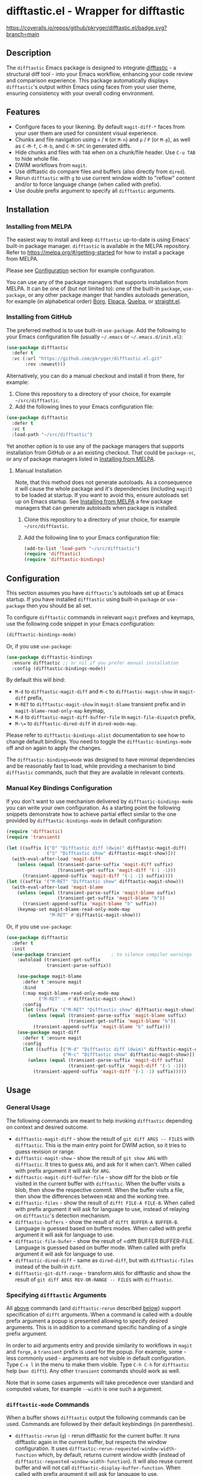 #+STARTUP: showeverything
#+STARTUP: literallinks
#+OPTIONS: toc:nil num:nil author:nil
* difftastic.el - Wrapper for difftastic
:PROPERTIES:
:CUSTOM_ID: difftastic.el---wrapper-for-difftastic
:END:
[[https://melpa.org/#/difftastic][https://melpa.org/packages/difftastic-badge.svg]]
[[https://github.com/pkryger/difftastic.el/actions/workflows/test.yml][https://github.com/pkryger/difftastic.el/actions/workflows/test.yml/badge.svg]]
[[https://coveralls.io/github/pkryger/difftastic.el?branch=main][https://coveralls.io/repos/github/pkryger/difftastic.el/badge.svg?branch=main]]

** Description
:PROPERTIES:
:CUSTOM_ID: description
:END:
The =difftastic= Emacs package is designed to integrate
[[https://github.com/wilfred/difftastic][difftastic]] - a structural diff
tool - into your Emacs workflow, enhancing your code review and comparison
experience.  This package automatically displays =difftastic='s output within
Emacs using faces from your user theme, ensuring consistency with your overall
coding environment.

** Features
:PROPERTIES:
:CUSTOM_ID: features
:END:
- Configure faces to your likening.  By default =magit-diff-*= faces from your
  user them are used for consistent visual experience.
- Chunks and file navigation using ~n~ / ~N~ (or ~M-n~) and ~p~ / ~P~ (or
  ~M-p~), as well as ~C-M-f~, ~C-M-b~, and ~C-M-SPC~ in generated diffs.
- Hide chunks and files with ~TAB~ when on a chunk/file header.  Use ~C-u TAB~
  to hide whole file.
- DWIM workflows from =magit=.
- Use difftastic do compare files and buffers (also directly from =dired=).
- Rerun =difftastic= with ~g~ to use current window width to "reflow" content
  and/or to force language change (when called with prefix).
- Use double prefix argument to specify all =difftastic= arguments.

** Installation
:PROPERTIES:
:CUSTOM_ID: installation
:END:
*** Installing from MELPA
:PROPERTIES:
:CUSTOM_ID: installing-from-melpa
:END:
The easiest way to install and keep =difftastic= up-to-date is using Emacs'
built-in package manager.  =difftastic= is available in the MELPA
repository.  Refer to https://melpa.org/#/getting-started for how to install a
package from MELPA.

Please see [[#configuration][Configuration]] section for example configuration.

You can use any of the package managers that supports installation from MELPA.
It can be one of (but not limited to): one of the built-in =package=,
=use-package=, or any other package manger that handles autoloads generation,
for example (in alphabetical order)
[[https://github.com/emacscollective/borg][Borg]],
[[https://github.com/progfolio/elpaca][Elpaca]],
[[https://github.com/quelpa/quelpa][Quelpa]], or
[[https://github.com/radian-software/straight.el][straight.el]].


*** Installing from GitHub
:PROPERTIES:
:CUSTOM_ID: installing-from-github
:END:
The preferred method is to use built-in =use-package=.  Add the following to
your Emacs configuration file (usually =~/.emacs= or =~/.emacs.d/init.el=):

#+begin_src emacs-lisp :results value silent
(use-package difftastic
  :defer t
  :vc (:url "https://github.com/pkryger/difftastic.el.git"
       :rev :newest)))
#+end_src

Alternatively, you can do a manual checkout and install it from there, for
example:

1. Clone this repository to a directory of your choice, for example
   =~/src/difftastic=.
2. Add the following lines to your Emacs configuration file:

#+begin_src emacs-lisp :results value silent
(use-package difftastic
  :defer t
  :vc t
  :load-path "~/src/difftastic")
#+end_src

Yet another option is to use any of the package managers that supports
installation from GitHub or a an existing checkout.  That could be
=package-vc=, or any of package managers listed in
[[#installing-from-melpa][Installing from MELPA]].

**** Manual Installation
Note, that this method does not generate autoloads.  As a consequence it will
cause the whole package and it's dependencies (including =magit=) to be loaded
at startup.  If you want to avoid this, ensure autoloads set up on Emacs
startup.  See [[#installing-from-melpa][Installing from MELPA]] a few package
managers that can generate autoloads when package is installed.

1. Clone this repository to a directory of your choice, for example
   =~/src/difftastic=.
2. Add the following line to your Emacs configuration file:

 #+begin_src emacs-lisp :results value silent
(add-to-list 'load-path "~/src/difftastic")
(require 'difftastic)
(require 'difftastic-bindings)
 #+end_src

** Configuration
:PROPERTIES:
:CUSTOM_ID: configuration
:END:
This section assumes you have =difftastic='s autoloads set up at Emacs startup.
If you have installed =difftastic= using built-in =package= or =use-package=
then you should be all set.

To configure =difftastic= commands in relevant =magit= prefixes and keymaps,
use the following code snippet in your Emacs configuration:

#+begin_src emacs-lisp :results value silent
(difftastic-bindings-mode)
#+end_src

Or, if you use =use-package=:

#+begin_src emacs-lisp :results value silent
(use-package difftastic-bindings
  :ensure difftastic ;; or nil if you prefer manual installation
  :config (difftastic-bindings-mode))
#+end_src

By default this will bind:
  - ~M-d~ to =difftastic-magit-diff= and ~M-c~ to =difftastic-magit-show= in
    =magit-diff= prefix,
  - ~M-RET~ to =difftastic-magit-show= in =magit-blame= transient prefix and in
    =magit-blame-read-only-map= keymap,
  - ~M-d~ to =difftastic-magit-diff-buffer-file= in =magit-file-dispatch=
    prefix,
  - ~M-\=~ to =difftastic-dired-diff= in =dired-mode-map=.

Please refer to =difftastic-bindings-alist= documentation to see how to change
default bindings.  You need to toggle the =difftastic-bindings-mode= off and on
again to apply the changes.

The =difftastic-bindings=mode= was designed to have minimal dependencies and be
reasonably fast to load, while providing a mechanism to bind =difftastic=
commands, such that they are available in relevant contexts.

*** Manual Key Bindings Configuration
:PROPERTIES:
:CUSTOM_ID: manual_key_Bindings_configuration
:END:

If you don't want to use mechanism delivered by =difftastic-bindings-mode= you
can write your own configuration.  As a starting point the following snippets
demonstrate how to achieve partial effect similar to the one provided by
=difftastic-bindings-mode= in default configuration:

#+begin_src emacs-lisp :results value silent
(require 'difftastic)
(require 'transient)

(let ((suffix [("D" "Difftastic diff (dwim)" difftastic-magit-diff)
               ("S" "Difftastic show" difftastic-magit-show)]))
  (with-eval-after-load 'magit-diff
    (unless (equal (transient-parse-suffix 'magit-diff suffix)
                   (transient-get-suffix 'magit-diff '(-1 -1)))
      (transient-append-suffix 'magit-diff '(-1 -1) suffix))))
(let ((suffix '("M-RET" "Difftastic show" difftastic-magit-show)))
  (with-eval-after-load 'magit-blame
    (unless (equal (transient-parse-suffix 'magit-blame suffix)
                   (transient-get-suffix 'magit-blame "b"))
      (transient-append-suffix 'magit-blame "b" suffix))
    (keymap-set magit-blame-read-only-mode-map
                "M-RET" #'difftastic-magit-show)))
#+end_src

Or, if you use =use-package=:

#+begin_src emacs-lisp :results value silent
(use-package difftastic
  :defer t
  :init
  (use-package transient               ; to silence compiler warnings
    :autoload (transient-get-suffix
               transient-parse-suffix))

    (use-package magit-blame
      :defer t :ensure magit
      :bind
      (:map magit-blame-read-only-mode-map
            ("M-RET" . #'difftastic-magit-show))
      :config
      (let ((suffix '("M-RET" "Difftastic show" difftastic-magit-show)))
        (unless (equal (transient-parse-suffix 'magit-blame suffix)
                       (transient-get-suffix 'magit-blame "b"))
          (transient-append-suffix 'magit-blame "b" suffix)))
    (use-package magit-diff
      :defer t :ensure magit
      :config
      (let ((suffix [("M-d" "Difftastic diff (dwim)" difftastic-magit-diff)
                     ("M-c" "Difftastic show" difftastic-magit-show)]))
        (unless (equal (transient-parse-suffix 'magit-diff suffix)
                       (transient-get-suffix 'magit-diff '(-1 -1)))
          (transient-append-suffix 'magit-diff '(-1 -1) suffix)))))
#+end_src

** Usage
:PROPERTIES:
:CUSTOM_ID: usage
:END:

*** General Usage
:PROPERTIES:
:CUSTOM_ID: general-usage
:END:

The following commands are meant to help invoking =difftastic= depending on
context and desired outcome.

- =difftastic-magit-diff= - show the result of =git diff ARGS -- FILES= with
  =difftastic=.  This is the main entry point for DWIM action, so it tries to
  guess revision or range.
- =difftastic-magit-show= - show the result of =git show ARG= with
  =difftastic=.  It tries to guess =ARG=, and ask for it when can't. When
  called with prefix argument it will ask for =ARG=.
- =difftastic-magit-diff-buffer-file= - show diff for the blob or file visited
  in the current buffer with =difftastic=.  When the buffer visits a blob, then
  show the respective commit.  When the buffer visits a file, then show the
  differences between ~HEAD~ and the working tree.
- =difftastic-files= - show the result of =difft FILE-A FILE-B=.  When called
  with prefix argument it will ask for language to use, instead of relaying on
  =difftastic='s detection mechanism.
- =difftastic-buffers= - show the result of =difft BUFFER-A BUFFER-B=.
  Language is guessed based on buffers modes.  When called with prefix argument
  it will ask for language to use.
- =difftastic-file-bufer= - show the result of =difft BUFFER BUFFER-FILE.
  Language is guessed based on buffer mode.  When called with prefix argument
  it will ask for language to use.
- =difftastic-dired-diff= - same as =dired-diff=, but with =difftastic-files=
  instead of the built-in =diff=.
- =difftastic-git-diff-range= - transform =ARGS= for difftastic and show the
  result of =git diff ARGS REV-OR-RANGE -- FILES= with =difftastic=.

*** Specifying =difftastic= Arguments
:PROPERTIES:
:CUSTOM_ID: specifying-difftastic-arguments
:END:

All [[#general-usage][above]] commands (and =difftastic-rerun= described
[[#difftastic-mode-commands][below]]) support specification of =difft=
arguments.  When a command is called with a double prefix argument a popup is
presented allowing to specify desired arguments.  This is in addition to a
command specific handling of a single prefix argument.

In order to aid arguments entry and provide similarity to workflows in =magit=
and =forge=, a =transient= prefix is used for the popup.  For example, some -
less commonly used - arguments are not visible in default configuration.  Type
~C-x l~ in the menu to make them visible.  Type ~C-h C-h~ for =difftastic=
help (=man difft=).  Any other =transient= commands should work as well.

Note that in some cases arguments will take precedence over standard and
computed values, for example =--width= is one such a argument.

*** =difftastic-mode= Commands
:PROPERTIES:
:CUSTOM_ID: difftastic-mode-commands
:END:
When a buffer shows =difftastic= output the following commands can be
used.  Commands are followed by their default keybindings (in parenthesis).

- =difftastic-rerun= (~g~) - rerun difftastic for the current buffer.  It runs
  difftastic again in the current buffer, but respects the window
  configuration.  It uses =difftastic-rerun-requested-window-width-function=
  which, by default, returns current window width (instead of
  =difftastic-requested-window-width-function=).  It will also reuse current
  buffer and will not call =difftastic-display-buffer-function=.  When called
  with prefix argument it will ask for language to use.
- =difftastic-next-chunk= (~n~), =difftastic-next-file= (~N~ or ~M-n~) - move
  point to a next logical chunk or a next file respectively.
- =difftastic-previous-chunk= (~p~), =difftastic-previous-file= (~P~ or
  ~M-p~) - move point to a previous logical chunk or a previous file
  respectively.
- =difftastic-toggle-chunk= (~TAB~ or ~C-i~) - toggle visibility of a chunk at
  point.  The point has to be in a chunk header.  When called with a prefix
  toggle all file chunks from the header to the end of the file.  See also
  =difftastic-hide-chunk= and =difftastic=show-chunk=.
- =forward-sexp= (~C-M-f~) - move point to end of current chunk or to an end of
  next chunk when point is already at the end of the chunk.  When called with
  argument move by that many chunks.  Binding is from a default =global-map=.
- =backward-sexp= (~C-M-b~) - move point to beginning of current chunk or to a
  beginning of previous chunk when point is already at the beginning of the
  chunk.  When called with argument move by that many chunks.  Binding is from
  a default =global-map=.
- =mark-sexp= (~C-M-SPC~) - set mark and move point to end of current chunk or
  to an end of next chunk when point is already at the end of the chunk.  When
  called with argument move by that many chunks.  Binding is from a default
  =global-map=.
- =difftastic-diff-visit-file= (~RET~),
  =difftastic-diff-visit-file-other-window=,
  =difftastic-diff-visit-file-other-frame= - from a diff visit appropriate
  version of a chunk file.  This has been modeled after
  =magit-diff-visit-file=, but there are some differences, please see
  documentation for =difftastic-diff-visit-file=.
- =difftastic-diff-visit-worktree-file= (~C-RET~, ~C-j~),
  =difftastic-diff-visit-worktree-file-other-window=,
  =difftastic-diff-visit-worktree-file-other-frame= - from a diff visit
  appropriate version of a chunk file.  This has been modeled after
  =magit-diff-visit-worktree-file=, but there are some differences, please see
  documentation for =difftastic-diff-visit-worktree-file=.

** Customization
:PROPERTIES:
:CUSTOM_ID: customization
:END:
*** Face Customization
:PROPERTIES:
:CUSTOM_ID: face-customization
:END:
You can customize the appearance of =difftastic= output by adjusting the faces
used for highlighting.  To customize a faces, use the following code snippet in
your configuration:

#+begin_src emacs-lisp :results value silent
;; Customize faces used to display difftastic output.
(setq difftastic-normal-colors-vector
  (vector
   ;; use black face from `ansi-color'
   (aref ansi-color-normal-colors-vector 0)
   ;; use face for removed marker from `difftastic'
   (aref difftastic-normal-colors-vector 1)
   ;; use face for added marker from `difftastic'
   (aref difftastic-normal-colors-vector 2)
   'my-section-face
   'my-comment-face
   'my-string-face
   'my-warning-face
   ;; use white face from `ansi-color'
   (aref ansi-color-normal-colors-vector 7)))

;; Customize highlight faces
(setq difftastic-highlight-alist
  `((,(aref difftastic-normal-colors-vector 2) . my-added-highlight)
    (,(aref difftastic-normal-colors-vector 1) . my-removed-highlight)))

;; Disable highlight faces (use difftastic's default)
(setq difftastic-highlight-alist nil)
#+end_src

*** Window Management
:PROPERTIES:
:CUSTOM_ID: window-management
:END:
The =difftastic= relies on the =difft= command line tool to produce an output
that can be displayed in an Emacs buffer window.  In short: it runs the
=difft=, converts ANSI codes into user defined colors and displays it in
window.  The =difft= can be instructed with a hint to help it produce a content
that can fit into user output, by specifying a requested width.  However, the
latter is not always respected.

The =difftastic= provides a few variables to let you customize these aspects of
interaction with =difft=:
- =difftastic-requested-window-width-function= - this function is called for a
  first (i.e., not a rerun) call to =difft=.  It shall return the requested
  width of the output.  For example this can be a half of a current frame (or a
  window) if the output is meant to be presented side by side.
- =difftastic-rerun-requested-window-width-function= - this function is called
  for a rerun (i.e., not a first) call to =difft=.  It shall return requested
  window width of the output.  For example this can be a current window width if
  the output is meant to fill the whole window.
- =difftastic-display-buffer-function= - this function is called after a first
  call to =difft=.  It is meant to select an appropriate Emacs mechanism to
  display the =difft= output.

*** =difftastic-mode= Behavior
:PROPERTIES:
:CUSTOM_ID: difftastic-mode-behavior
:END:
- =difftastic-visibility-indicator= - controls whether and how to show
  hidden/visible chunk/files.
- =difftastic-diff-visit-avoid-head-blob= - controls whether to avoid visiting
  blob of a =HEAD= revision when visiting file form a =difftastic-mode= buffer.

** Contributing
:PROPERTIES:
:CUSTOM_ID: contributing
:END:
Contributions are welcome! Feel free to submit issues and pull requests on the
[[https://github.com/pkryger/difftastic.el][GitHub repository]].

*** Testing
:PROPERTIES:
:CUSTOM_ID: testing
:END:
When creating a pull request make sure all tests in
[[file:test/difftastic.t.el]] are passing.  When adding a new functionality,
please strive to add tests for it as well.

To run tests interactively:
- open the [[file:test/difftastic.t.el]]
- type ~M-x eval-buffer <RET>~
- open the [[file:test/difftastic-bindings.t.el]]
- type ~M-x eval-buffer <RET>~
- type ~M-x ert <RET> t <RET>~

Alternatively you can use [[https://github.com/cask/cask][Cask]] to run tests
in batch mode.  There's a convenience [[file:Makefile]] with a =test= target,
so you can just type ~make test~.

It seems that byte compilation interferres with
[[https://github.com/rejeep/el-mock.el][el-mock]].  In order to get the tests
to pass you may need to:
- type ~M-x eval-buffer <RET>~ in [[file:difftastic.el]] and in
  [[file:difftastic-bindings.el]] when running test interactively with ~M-x
  <RET> ert <RET>~,
- remove all ~.elc~ files in the development directory when running tests in
  batch mode.

This repository uses [[https://coveralls.io][Coveralls]] to track test
coverage.  After a PR has been approved for a Gighub Action run, a report will
be published [[https://coveralls.io/github/pkryger/difftastic.el][Coveralls
difftastic repo]].  Please check it out if there's no outstanding relevant
lines.

You can run all checks performed by Github Actions, by typing: ~make
bytecompile lint relint checkdoc commentary test~.

*** Documentation Autoring
:PROPERTIES:
:CUSTOM_ID: documentation-authoring
:END:
This package uses
[[https://github.com/pkryger/org-commentary.el][org-commentary.el]] (different
from the one available on MELPA!) to generate and validate commentary section
in =difftastic.el=.  Please see the package documentation for usage
instructions.

** Acknowledgments                                                 :noexport:
:PROPERTIES:
:CUSTOM_ID: acknowledgments
:END:
This package was inspired by the need for an integration of =difftastic= within
Emacs, enhancing the code review process for developers.

This work is based on Tassilo Horn's
[[https://tsdh.org/posts/2022-08-01-difftastic-diffing-with-magit.html][blog
entry]].

=magit-diff= keybindings and a concept of updating faces comes from a Shiv
Jha-Mathur's [[https://shivjm.blog/better-magit-diffs/][blog entry]].

This all has been strongly influenced by - a class in itself -
[[https://github.com/magit/magit][Magit]] and
[[https://github.com/magit/transient][Transient]] Emacs packages by Jonas
Bernoulli.

** Similar Packages                                                :noexport:
:PROPERTIES:
:CUSTOM_ID: similar-packages
:END:
*** Diff ANSI
:PROPERTIES:
:CUSTOM_ID: diff-ansi
:END:
There's a [[https://codeberg.org/ideasman42/emacs-diff-ansi][diff-ansi]]
package available.  I haven't spent much time on it, but at a first glance it
doesn't seem that it supports =difftastic= out of box.  Perhaps it is possible
to configure it to support =difftastic= as a custom tool.

** License                                                         :noexport:
:PROPERTIES:
:CUSTOM_ID: license
:END:
This package is licensed under the
[[https://www.gnu.org/licenses/gpl-3.0.en.html][GPLv3 License]].

--------------

Happy coding! If you encounter any issues or have suggestions for improvements,
please don't hesitate to reach out on the
[[https://github.com/pkryger/difftastic.el][GitHub repository]].  Your feedback
is highly appreciated.

# LocalWords: MELPA DWIM

